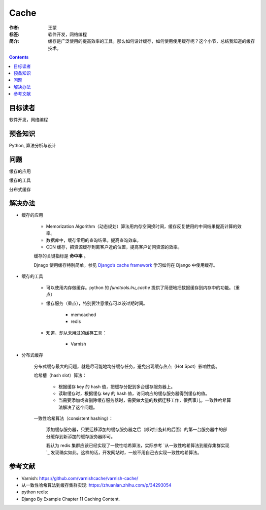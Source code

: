 ===========
Cache
===========

:作者: 王蒙
:标签: 软件开发，网络编程

:简介:

    缓存是广泛使用的提高效率的工具。那么如何设计缓存，如何使用使用缓存呢？这个小节，总结我知道的缓存技术。

.. contents::

目标读者
========

软件开发，网络编程

预备知识
=============

Python, 算法分析与设计

问题
=======

缓存的应用

缓存的工具

分布式缓存


解决办法
========

- 缓存的应用

    - Memorization Algorithm（动态规划）算法用内存空间换时间，缓存反复使用的中间结果提高计算的效率。
    - 数据库中，缓存常用的查询结果。提高查询效率。
    - CDN 缓存，把资源缓存到离客户近的位置，提高客户访问资源的效率。

    缓存的关键指标是 **命中率** 。

    Djnago 使用缓存特别简单，参见 `Django’s cache framework`_ 学习如何在 Django 中使用缓存。

- 缓存的工具

    - 可以使用内存做缓存。python 的 `functools.lru_cache` 提供了简便地把数据缓存到内存中的功能。（重点）
    - 缓存服务（重点），特别要注意缓存可以设过期时间。

        - memcached
        - redis

    - 知道，却从未用过的缓存工具：

        - Varnish


- 分布式缓存

    分布式缓存最大的问题，就是尽可能地均分缓存任务，避免出现缓存热点（Hot Spot）影响性能。

    哈希槽（hash slot）算法：

        - 根据缓存 key 的 hash 值，把缓存分配到多台缓存服务器上。

        - 读取缓存时，根据缓存 key 的 hash 值，访问响应的缓存服务器得到缓存的值。

        - 当需要添加或者删除缓存服务器时，需要做大量的数据迁移工作，很费事儿。一致性哈希算法解决了这个问题。

    一致性哈希算法（consistent hashing）：

        添加缓存服务器，只要迁移添加的缓存服务器之后（顺时针旋转的后面）的第一台服务器中的部分缓存到新添加的缓存服务器即可。

        我认为 redis 集群应该已经实现了一致性哈希算法，实际参考 `从一致性哈希算法到缓存集群实现`_ 发现确实如此。这样的话，开发网站时，一般不用自己去实现一致性哈希算法。




参考文献
=========

- Varnish: https://github.com/varnishcache/varnish-cache/
- 从一致性哈希算法到缓存集群实现: https://zhuanlan.zhihu.com/p/34293054
- python redis:
- Django By Example Chapter 11 Caching Content.

.. _Django’s cache framework: https://docs.djangoproject.com/en/dev/topics/cache/